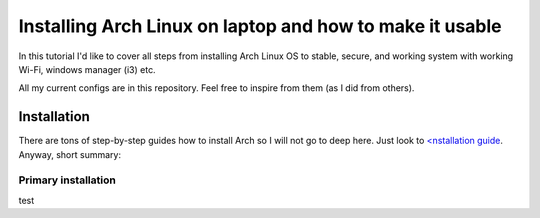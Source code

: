Installing Arch Linux on laptop and how to make it usable
=========================================================

In this tutorial I'd like to cover all steps from installing Arch Linux
OS to stable, secure, and working system with working Wi-Fi, windows
manager (i3) etc.

All my current configs are in this repository. Feel free to inspire from
them (as I did from others).

Installation
------------

There are tons of step-by-step guides how to install Arch so I will not
go to deep here. Just look to `<nstallation guide <https://wiki.archlinux.org/index.php/installation_guide>`_. Anyway, short summary:

Primary installation
~~~~~~~~~~~~~~~~~~~~

test
